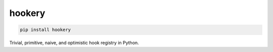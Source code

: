 *******
hookery
*******

.. code-block:: shell

    pip install hookery


Trivial, primitive, naive, and optimistic hook registry in Python.
